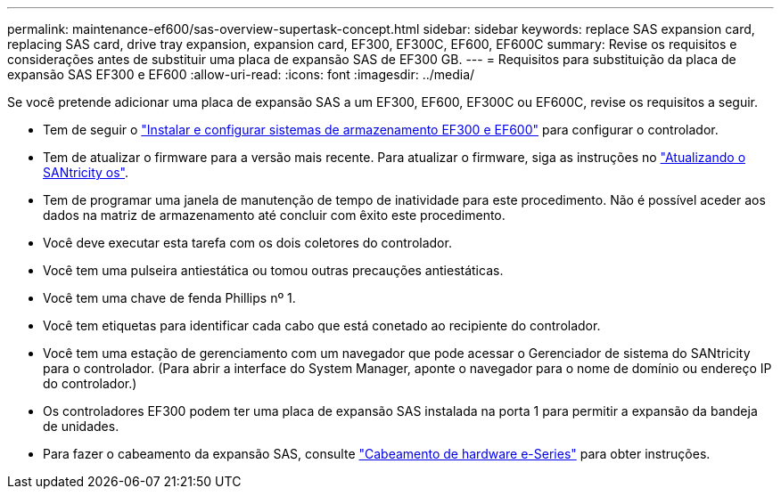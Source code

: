 ---
permalink: maintenance-ef600/sas-overview-supertask-concept.html 
sidebar: sidebar 
keywords: replace SAS expansion card, replacing SAS card, drive tray expansion, expansion card, EF300, EF300C, EF600, EF600C 
summary: Revise os requisitos e considerações antes de substituir uma placa de expansão SAS de EF300 GB. 
---
= Requisitos para substituição da placa de expansão SAS EF300 e EF600
:allow-uri-read: 
:icons: font
:imagesdir: ../media/


[role="lead"]
Se você pretende adicionar uma placa de expansão SAS a um EF300, EF600, EF300C ou EF600C, revise os requisitos a seguir.

* Tem de seguir o link:../install-hw-ef600/index.html["Instalar e configurar sistemas de armazenamento EF300 e EF600"] para configurar o controlador.
* Tem de atualizar o firmware para a versão mais recente. Para atualizar o firmware, siga as instruções no link:../upgrade-santricity/index.html["Atualizando o SANtricity os"].
* Tem de programar uma janela de manutenção de tempo de inatividade para este procedimento. Não é possível aceder aos dados na matriz de armazenamento até concluir com êxito este procedimento.
* Você deve executar esta tarefa com os dois coletores do controlador.
* Você tem uma pulseira antiestática ou tomou outras precauções antiestáticas.
* Você tem uma chave de fenda Phillips nº 1.
* Você tem etiquetas para identificar cada cabo que está conetado ao recipiente do controlador.
* Você tem uma estação de gerenciamento com um navegador que pode acessar o Gerenciador de sistema do SANtricity para o controlador. (Para abrir a interface do System Manager, aponte o navegador para o nome de domínio ou endereço IP do controlador.)
* Os controladores EF300 podem ter uma placa de expansão SAS instalada na porta 1 para permitir a expansão da bandeja de unidades.
* Para fazer o cabeamento da expansão SAS, consulte link:../install-hw-cabling/index.html["Cabeamento de hardware e-Series"] para obter instruções.

